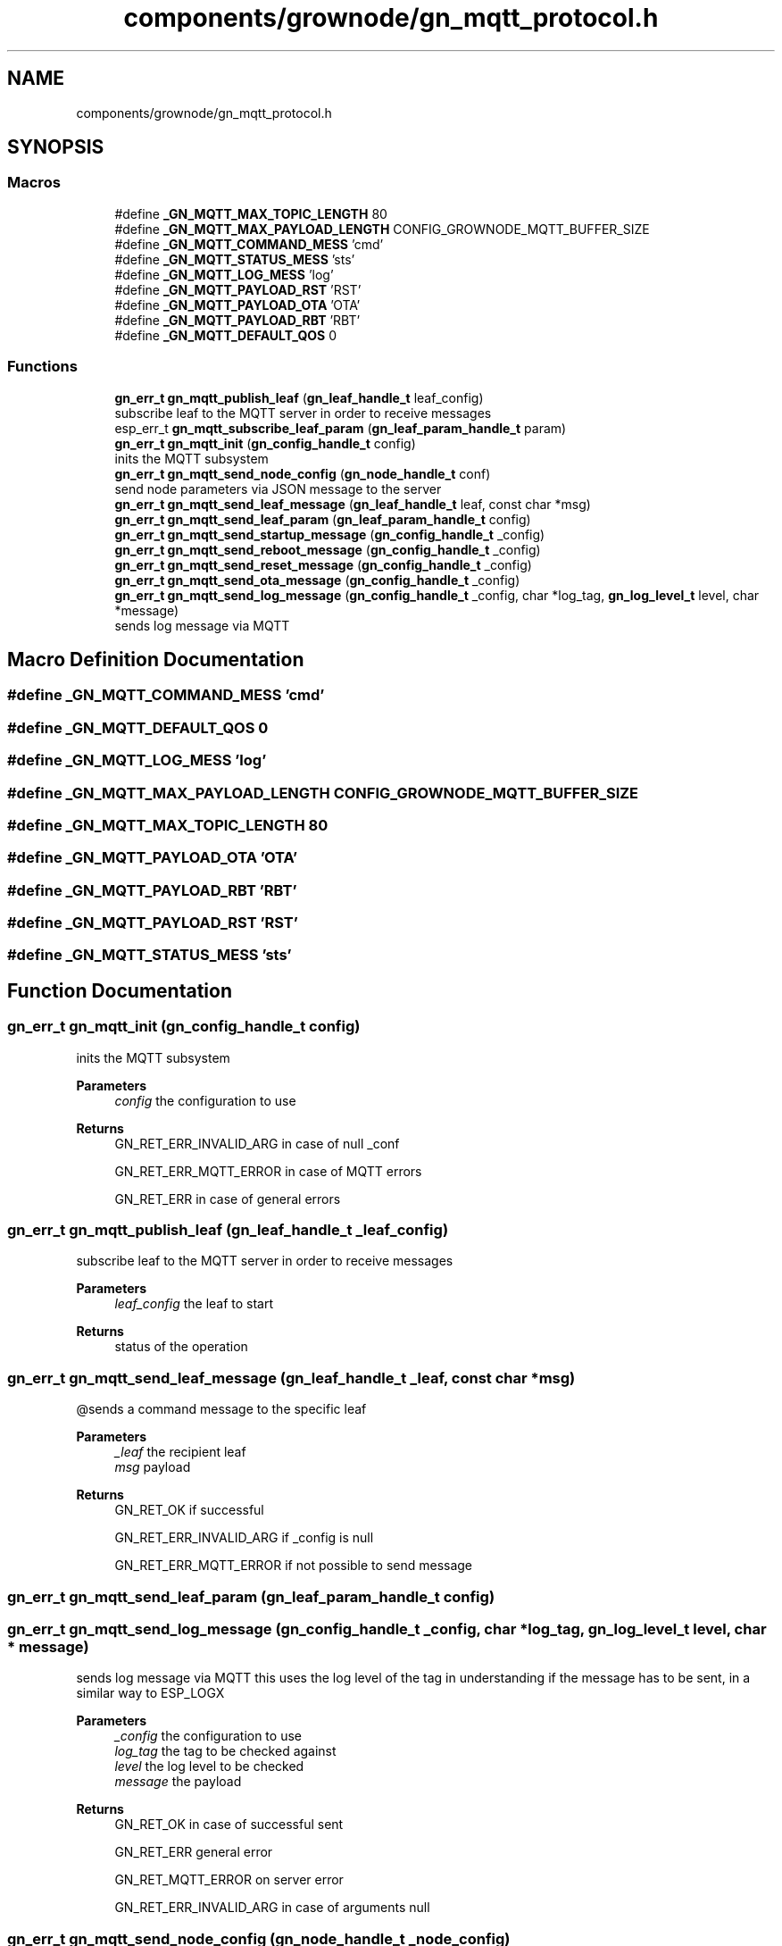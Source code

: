 .TH "components/grownode/gn_mqtt_protocol.h" 3 "Sat Jan 29 2022" "GrowNode" \" -*- nroff -*-
.ad l
.nh
.SH NAME
components/grownode/gn_mqtt_protocol.h
.SH SYNOPSIS
.br
.PP
.SS "Macros"

.in +1c
.ti -1c
.RI "#define \fB_GN_MQTT_MAX_TOPIC_LENGTH\fP   80"
.br
.ti -1c
.RI "#define \fB_GN_MQTT_MAX_PAYLOAD_LENGTH\fP   CONFIG_GROWNODE_MQTT_BUFFER_SIZE"
.br
.ti -1c
.RI "#define \fB_GN_MQTT_COMMAND_MESS\fP   'cmd'"
.br
.ti -1c
.RI "#define \fB_GN_MQTT_STATUS_MESS\fP   'sts'"
.br
.ti -1c
.RI "#define \fB_GN_MQTT_LOG_MESS\fP   'log'"
.br
.ti -1c
.RI "#define \fB_GN_MQTT_PAYLOAD_RST\fP   'RST'"
.br
.ti -1c
.RI "#define \fB_GN_MQTT_PAYLOAD_OTA\fP   'OTA'"
.br
.ti -1c
.RI "#define \fB_GN_MQTT_PAYLOAD_RBT\fP   'RBT'"
.br
.ti -1c
.RI "#define \fB_GN_MQTT_DEFAULT_QOS\fP   0"
.br
.in -1c
.SS "Functions"

.in +1c
.ti -1c
.RI "\fBgn_err_t\fP \fBgn_mqtt_publish_leaf\fP (\fBgn_leaf_handle_t\fP leaf_config)"
.br
.RI "subscribe leaf to the MQTT server in order to receive messages "
.ti -1c
.RI "esp_err_t \fBgn_mqtt_subscribe_leaf_param\fP (\fBgn_leaf_param_handle_t\fP param)"
.br
.ti -1c
.RI "\fBgn_err_t\fP \fBgn_mqtt_init\fP (\fBgn_config_handle_t\fP config)"
.br
.RI "inits the MQTT subsystem "
.ti -1c
.RI "\fBgn_err_t\fP \fBgn_mqtt_send_node_config\fP (\fBgn_node_handle_t\fP conf)"
.br
.RI "send node parameters via JSON message to the server "
.ti -1c
.RI "\fBgn_err_t\fP \fBgn_mqtt_send_leaf_message\fP (\fBgn_leaf_handle_t\fP leaf, const char *msg)"
.br
.ti -1c
.RI "\fBgn_err_t\fP \fBgn_mqtt_send_leaf_param\fP (\fBgn_leaf_param_handle_t\fP config)"
.br
.ti -1c
.RI "\fBgn_err_t\fP \fBgn_mqtt_send_startup_message\fP (\fBgn_config_handle_t\fP _config)"
.br
.ti -1c
.RI "\fBgn_err_t\fP \fBgn_mqtt_send_reboot_message\fP (\fBgn_config_handle_t\fP _config)"
.br
.ti -1c
.RI "\fBgn_err_t\fP \fBgn_mqtt_send_reset_message\fP (\fBgn_config_handle_t\fP _config)"
.br
.ti -1c
.RI "\fBgn_err_t\fP \fBgn_mqtt_send_ota_message\fP (\fBgn_config_handle_t\fP _config)"
.br
.ti -1c
.RI "\fBgn_err_t\fP \fBgn_mqtt_send_log_message\fP (\fBgn_config_handle_t\fP _config, char *log_tag, \fBgn_log_level_t\fP level, char *message)"
.br
.RI "sends log message via MQTT "
.in -1c
.SH "Macro Definition Documentation"
.PP 
.SS "#define _GN_MQTT_COMMAND_MESS   'cmd'"

.SS "#define _GN_MQTT_DEFAULT_QOS   0"

.SS "#define _GN_MQTT_LOG_MESS   'log'"

.SS "#define _GN_MQTT_MAX_PAYLOAD_LENGTH   CONFIG_GROWNODE_MQTT_BUFFER_SIZE"

.SS "#define _GN_MQTT_MAX_TOPIC_LENGTH   80"

.SS "#define _GN_MQTT_PAYLOAD_OTA   'OTA'"

.SS "#define _GN_MQTT_PAYLOAD_RBT   'RBT'"

.SS "#define _GN_MQTT_PAYLOAD_RST   'RST'"

.SS "#define _GN_MQTT_STATUS_MESS   'sts'"

.SH "Function Documentation"
.PP 
.SS "\fBgn_err_t\fP gn_mqtt_init (\fBgn_config_handle_t\fP config)"

.PP
inits the MQTT subsystem 
.PP
\fBParameters\fP
.RS 4
\fIconfig\fP the configuration to use
.RE
.PP
\fBReturns\fP
.RS 4
GN_RET_ERR_INVALID_ARG in case of null _conf 
.PP
GN_RET_ERR_MQTT_ERROR in case of MQTT errors 
.PP
GN_RET_ERR in case of general errors 
.RE
.PP

.SS "\fBgn_err_t\fP gn_mqtt_publish_leaf (\fBgn_leaf_handle_t\fP _leaf_config)"

.PP
subscribe leaf to the MQTT server in order to receive messages 
.PP
\fBParameters\fP
.RS 4
\fIleaf_config\fP the leaf to start
.RE
.PP
\fBReturns\fP
.RS 4
status of the operation 
.RE
.PP

.SS "\fBgn_err_t\fP gn_mqtt_send_leaf_message (\fBgn_leaf_handle_t\fP _leaf, const char * msg)"
@sends a command message to the specific leaf
.PP
\fBParameters\fP
.RS 4
\fI_leaf\fP the recipient leaf 
.br
\fImsg\fP payload
.RE
.PP
\fBReturns\fP
.RS 4
GN_RET_OK if successful 
.PP
GN_RET_ERR_INVALID_ARG if _config is null 
.PP
GN_RET_ERR_MQTT_ERROR if not possible to send message 
.RE
.PP

.SS "\fBgn_err_t\fP gn_mqtt_send_leaf_param (\fBgn_leaf_param_handle_t\fP config)"

.SS "\fBgn_err_t\fP gn_mqtt_send_log_message (\fBgn_config_handle_t\fP _config, char * log_tag, \fBgn_log_level_t\fP level, char * message)"

.PP
sends log message via MQTT this uses the log level of the tag in understanding if the message has to be sent, in a similar way to ESP_LOGX
.PP
\fBParameters\fP
.RS 4
\fI_config\fP the configuration to use 
.br
\fIlog_tag\fP the tag to be checked against 
.br
\fIlevel\fP the log level to be checked 
.br
\fImessage\fP the payload
.RE
.PP
\fBReturns\fP
.RS 4
GN_RET_OK in case of successful sent 
.PP
GN_RET_ERR general error 
.PP
GN_RET_MQTT_ERROR on server error 
.PP
GN_RET_ERR_INVALID_ARG in case of arguments null 
.RE
.PP

.SS "\fBgn_err_t\fP gn_mqtt_send_node_config (\fBgn_node_handle_t\fP _node_config)"

.PP
send node parameters via JSON message to the server this sends only if the node has already been started (status = GN_CONFIG_STATUS_STARTED)
.PP
\fBParameters\fP
.RS 4
\fI_node_config\fP the node to publish
.RE
.PP
\fBReturns\fP
.RS 4
GN_RET_ERR_INVALID_ARG if node config is null 
.RE
.PP

.SS "\fBgn_err_t\fP gn_mqtt_send_ota_message (\fBgn_config_handle_t\fP _config)"
@sends a JSON message saying the board is going to download the firmware
.PP
payload is {'msgtype':'OTA'}
.PP
\fBParameters\fP
.RS 4
\fI_config\fP the configuration to use
.RE
.PP
\fBReturns\fP
.RS 4
GN_RET_OK if successful 
.PP
GN_RET_ERR_INVALID_ARG if _config is null 
.PP
GN_RET_ERR_MQTT_ERROR if not possible to send message 
.RE
.PP

.SS "\fBgn_err_t\fP gn_mqtt_send_reboot_message (\fBgn_config_handle_t\fP _config)"
@sends a JSON message saying the board is rebooted
.PP
payload is {'msgtype':'RBT'}
.PP
\fBParameters\fP
.RS 4
\fI_config\fP the configuration to use
.RE
.PP
\fBReturns\fP
.RS 4
GN_RET_OK if successful 
.PP
GN_RET_ERR_INVALID_ARG if _config is null 
.PP
GN_RET_ERR_MQTT_ERROR if not possible to send message 
.RE
.PP

.SS "\fBgn_err_t\fP gn_mqtt_send_reset_message (\fBgn_config_handle_t\fP _config)"
@sends a JSON message saying the board is going to reset
.PP
payload is {'msgtype':'RST'}
.PP
\fBParameters\fP
.RS 4
\fI_config\fP the configuration to use
.RE
.PP
\fBReturns\fP
.RS 4
GN_RET_OK if successful 
.PP
GN_RET_ERR_INVALID_ARG if _config is null 
.PP
GN_RET_ERR_MQTT_ERROR if not possible to send message 
.RE
.PP

.SS "\fBgn_err_t\fP gn_mqtt_send_startup_message (\fBgn_config_handle_t\fP _config)"
@sends a JSON message saying the board is online
.PP
payload is {'msgtype':'online'}
.PP
\fBParameters\fP
.RS 4
\fI_config\fP the configuration to use
.RE
.PP
\fBReturns\fP
.RS 4
GN_RET_OK if successful 
.PP
GN_RET_ERR_INVALID_ARG if _config is null 
.PP
GN_RET_ERR_MQTT_ERROR if not possible to send message 
.RE
.PP

.SS "esp_err_t gn_mqtt_subscribe_leaf_param (\fBgn_leaf_param_handle_t\fP param)"

.SH "Author"
.PP 
Generated automatically by Doxygen for GrowNode from the source code\&.
